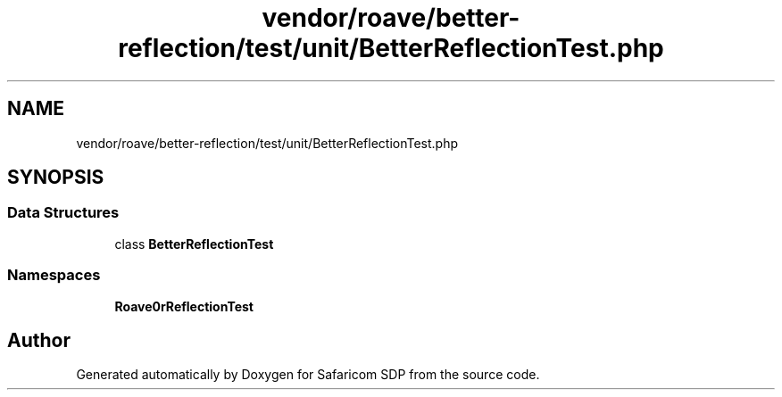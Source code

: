 .TH "vendor/roave/better-reflection/test/unit/BetterReflectionTest.php" 3 "Sat Sep 26 2020" "Safaricom SDP" \" -*- nroff -*-
.ad l
.nh
.SH NAME
vendor/roave/better-reflection/test/unit/BetterReflectionTest.php
.SH SYNOPSIS
.br
.PP
.SS "Data Structures"

.in +1c
.ti -1c
.RI "class \fBBetterReflectionTest\fP"
.br
.in -1c
.SS "Namespaces"

.in +1c
.ti -1c
.RI " \fBRoave\\BetterReflectionTest\fP"
.br
.in -1c
.SH "Author"
.PP 
Generated automatically by Doxygen for Safaricom SDP from the source code\&.
